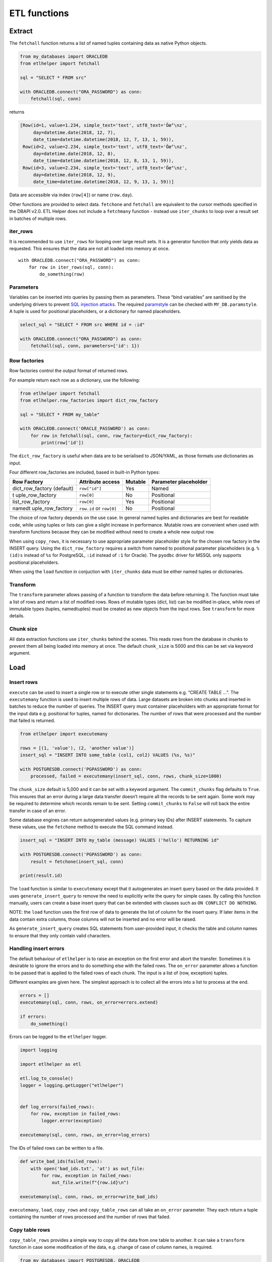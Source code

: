 ETL functions
=============

Extract
-------

The ``fetchall`` function returns a list of named tuples containing data
as native Python objects.

.. code:: python

   from my_databases import ORACLEDB
   from etlhelper import fetchall

   sql = "SELECT * FROM src"

   with ORACLEDB.connect("ORA_PASSWORD") as conn:
       fetchall(sql, conn)

returns

.. code:: python

   [Row(id=1, value=1.234, simple_text='text', utf8_text='Öæ°\nz',
        day=datetime.date(2018, 12, 7),
        date_time=datetime.datetime(2018, 12, 7, 13, 1, 59)),
    Row(id=2, value=2.234, simple_text='text', utf8_text='Öæ°\nz',
        day=datetime.date(2018, 12, 8),
        date_time=datetime.datetime(2018, 12, 8, 13, 1, 59)),
    Row(id=3, value=2.234, simple_text='text', utf8_text='Öæ°\nz',
        day=datetime.date(2018, 12, 9),
        date_time=datetime.datetime(2018, 12, 9, 13, 1, 59))]

Data are accessible via index (``row[4]``) or name (``row.day``).

Other functions are provided to select data. ``fetchone`` and
``fetchall`` are equivalent to the cursor methods specified in the DBAPI
v2.0. ETL Helper does not include a ``fetchmany`` function - instead use
``iter_chunks`` to loop over a result set in batches of multiple rows.

iter_rows
^^^^^^^^^

It is recommended to use ``iter_rows`` for looping over large result
sets. It is a generator function that only yields data as requested.
This ensures that the data are not all loaded into memory at once.

::

   with ORACLEDB.connect("ORA_PASSWORD") as conn:
       for row in iter_rows(sql, conn):
           do_something(row)

Parameters
^^^^^^^^^^

Variables can be inserted into queries by passing them as parameters.
These “bind variables” are sanitised by the underlying drivers to
prevent `SQL injection attacks <https://xkcd.com/327/>`__. The required
`paramstyle <https://www.python.org/dev/peps/pep-0249/#paramstyle>`__
can be checked with ``MY_DB.paramstyle``. A tuple is used for positional
placeholders, or a dictionary for named placeholders.

.. code:: python

   select_sql = "SELECT * FROM src WHERE id = :id"

   with ORACLEDB.connect("ORA_PASSWORD") as conn:
       fetchall(sql, conn, parameters={'id': 1})

Row factories
^^^^^^^^^^^^^

Row factories control the output format of returned rows.

For example return each row as a dictionary, use the following:

.. code:: python

   from etlhelper import fetchall
   from etlhelper.row_factories import dict_row_factory

   sql = "SELECT * FROM my_table"

   with ORACLEDB.connect('ORACLE_PASSWORD') as conn:
       for row in fetchall(sql, conn, row_factory=dict_row_factory):
           print(row['id'])

The ``dict_row_factory`` is useful when data are to be serialised to
JSON/YAML, as those formats use dictionaries as input.

Four different row_factories are included, based in built-in Python
types:

+------------------+------------------+---------+------------------+
| Row Factory      | Attribute access | Mutable | Parameter        |
|                  |                  |         | placeholder      |
+==================+==================+=========+==================+
| dict_row_factory | ``row["id"]``    | Yes     | Named            |
| (default)        |                  |         |                  |
+------------------+------------------+---------+------------------+
| t                | ``row[0]``       | No      | Positional       |
| uple_row_factory |                  |         |                  |
+------------------+------------------+---------+------------------+
| list_row_factory | ``row[0]``       | Yes     | Positional       |
+------------------+------------------+---------+------------------+
| namedt           | ``row.id`` or    | No      | Positional       |
| uple_row_factory | ``row[0]``       |         |                  |
+------------------+------------------+---------+------------------+

The choice of row factory depends on the use case. In general named
tuples and dictionaries are best for readable code, while using tuples
or lists can give a slight increase in performance. Mutable rows are
convenient when used with transform functions because they can be
modified without need to create a whole new output row.

When using ``copy_rows``, it is necessary to use appropriate parameter
placeholder style for the chosen row factory in the INSERT query. Using
the ``dict_row_factory`` requires a switch from named to positional
parameter placeholders (e.g. ``%(id)s`` instead of ``%s`` for
PostgreSQL, ``:id`` instead of ``:1`` for Oracle). The ``pyodbc`` driver
for MSSQL only supports positional placeholders.

When using the ``load`` function in conjuction with ``iter_chunks`` data
must be either named tuples or dictionaries.

Transform
^^^^^^^^^

The ``transform`` parameter allows passing of a function to transform
the data before returning it. The function must take a list of rows and
return a list of modified rows. Rows of mutable types (dict, list) can
be modified in-place, while rows of immutable types (tuples,
namedtuples) must be created as new objects from the input rows. See
``transform`` for more details.

Chunk size
^^^^^^^^^^

All data extraction functions use ``iter_chunks`` behind the scenes.
This reads rows from the database in chunks to prevent them all being
loaded into memory at once. The default ``chunk_size`` is 5000 and this
can be set via keyword argument.

Load
----


Insert rows
^^^^^^^^^^^

``execute`` can be used to insert a single row or to execute other
single statements e.g. “CREATE TABLE …”. The ``executemany`` function is
used to insert multiple rows of data. Large datasets are broken into
chunks and inserted in batches to reduce the number of queries. The
INSERT query must container placeholders with an appropriate format for
the input data e.g. positional for tuples, named for dictionaries. The
number of rows that were processed and the number that failed is
returned.

.. code:: python

   from etlhelper import executemany

   rows = [(1, 'value'), (2, 'another value')]
   insert_sql = "INSERT INTO some_table (col1, col2) VALUES (%s, %s)"

   with POSTGRESDB.connect('PGPASSWORD') as conn:
       processed, failed = executemany(insert_sql, conn, rows, chunk_size=1000)

The ``chunk_size`` default is 5,000 and it can be set with a keyword
argument. The ``commit_chunks`` flag defaults to ``True``. This ensures
that an error during a large data transfer doesn’t require all the
records to be sent again. Some work may be required to determine which
records remain to be sent. Setting ``commit_chunks`` to ``False`` will
roll back the entire transfer in case of an error.

Some database engines can return autogenerated values (e.g. primary key
IDs) after INSERT statements. To capture these values, use the
``fetchone`` method to execute the SQL command instead.

.. code:: python

   insert_sql = "INSERT INTO my_table (message) VALUES ('hello') RETURNING id"

   with POSTGRESDB.connect('PGPASSWORD') as conn:
       result = fetchone(insert_sql, conn)

   print(result.id)

The ``load`` function is similar to ``executemany`` except that it
autogenerates an insert query based on the data provided. It uses
``generate_insert_query`` to remove the need to explicitly write the
query for simple cases. By calling this function manually, users can
create a base insert query that can be extended with clauses such as
``ON CONFLICT DO NOTHING``.

NOTE: the ``load`` function uses the first row of data to generate the
list of column for the insert query. If later items in the data contain
extra columns, those columns will not be inserted and no error will be
raised.

As ``generate_insert_query`` creates SQL statements from user-provided
input, it checks the table and column names to ensure that they only
contain valid characters.

Handling insert errors
^^^^^^^^^^^^^^^^^^^^^^

The default behaviour of ``etlhelper`` is to raise an exception on the
first error and abort the transfer. Sometimes it is desirable to ignore
the errors and to do something else with the failed rows. The
``on_error`` parameter allows a function to be passed that is applied to
the failed rows of each chunk. The input is a list of (row, exception)
tuples.

Different examples are given here. The simplest approach is to collect
all the errors into a list to process at the end.

.. code:: python

   errors = []
   executemany(sql, conn, rows, on_error=errors.extend)

   if errors:
       do_something()

Errors can be logged to the ``etlhelper`` logger.

.. code:: python

   import logging

   import etlhelper as etl

   etl.log_to_console()
   logger = logging.getLogger("etlhelper")


   def log_errors(failed_rows):
       for row, exception in failed_rows:
           logger.error(exception)

   executemany(sql, conn, rows, on_error=log_errors)

The IDs of failed rows can be written to a file.

.. code:: python

   def write_bad_ids(failed_rows):
       with open('bad_ids.txt', 'at') as out_file:
           for row, exception in failed_rows:
               out_file.write(f"{row.id}\n")

   executemany(sql, conn, rows, on_error=write_bad_ids)

``executemany``, ``load``, ``copy_rows`` and ``copy_table_rows`` can all
take an ``on_error`` parameter. They each return a tuple containing the
number of rows processed and the number of rows that failed.

Copy table rows
^^^^^^^^^^^^^^^

``copy_table_rows`` provides a simple way to copy all the data from one
table to another. It can take a ``transform`` function in case some
modification of the data, e.g. change of case of column names, is
required.

.. code:: python

   from my_databases import POSTGRESDB, ORACLEDB
   from etlhelper import copy_table_rows

   with ORACLEDB.connect("ORA_PASSWORD") as src_conn:
       with POSTGRESDB.connect("PG_PASSWORD") as dest_conn:
       copy_table_rows('my_table', src_conn, dest_conn)

The ``chunk_size``, ``commit_chunks`` and ``on_error`` parameters can
all be set. A tuple with counts of rows processed and failed is
returned.

Note that the target table must already exist. If it doesn’t, you can
use ``execute`` with a ``CREATE TABLE IF NOT EXISTS ...`` statement to
create it first. See the recipes for examples.

Combining ``iter_rows`` with ``load``
^^^^^^^^^^^^^^^^^^^^^^^^^^^^^^^^^^^^^

For extra control selecting the data to be transferred, ``iter_rows``
can be combined with ``load``.

.. code:: python

   from my_databases import POSTGRESDB, ORACLEDB
   from etlhelper import iter_rows, load

   select_sql = """
       SELECT id, name, value FROM my_table
       WHERE value > :min_value
   """

   with ORACLEDB.connect("ORA_PASSWORD") as src_conn:
       with POSTGRESDB.connect("PG_PASSWORD") as dest_conn:
           rows = iter_rows(select_sql, src_conn, parameters={'min_value': 99})
       load('my_table', dest_conn, rows)

Copy rows
^^^^^^^^^

Customising both queries gives the greatest control on data selection
and loading. ``copy_rows`` takes the results from a SELECT query and
applies them as parameters to an INSERT query. The source and
destination tables must already exist. For example, here we use GROUP BY
and WHERE in the SELECT query and insert extra auto-generated values via
the INSERT query.

.. code:: python

   from my_databases import POSTGRESDB, ORACLEDB
   from etlhelper import copy_rows

   select_sql = """
       SELECT
         customer_id,
         SUM (amount) AS total_amount
       FROM payment
       WHERE id > 1000
       GROUP BY customer_id
   """
   insert_sql = """
       INSERT INTO dest (customer_id, total_amount, loaded_by, load_time)
       VALUES (%s, %s, current_user, now())
   """

   with ORACLEDB.connect("ORA_PASSWORD") as src_conn:
       with POSTGRESDB.connect("PG_PASSWORD") as dest_conn:
           copy_rows(select_sql, src_conn, insert_sql, dest_conn)

``parameters`` can be passed to the SELECT query as before and the
``commit_chunks``, ``chunk_size`` and ``on_error`` options can be set.

A tuple of rows processed and failed is returned.

.. _transform-1:

Transform
---------

Data can be transformed in-flight by applying a transform function. This
is any Python callable (e.g. function or class) that takes an iterator
and returns another iterator (e.g. list or generator via the ``yield``
statement). Transform functions are applied to data as they are read
from the database (in the case of data fetching functions and
``copy_rows``), or before they are passed as query parameters (to
``executemany`` or ``load``). When used with ``copy_rows`` or
``executemany`` the INSERT query must contain the correct placeholders
for the transform result.

The ``iter_chunks`` and ``iter_rows`` functions that are used internally
return generators. Each chunk or row of data is only accessed when it is
required. This allows data transformation to be performed via
`memory-efficient
iterator-chains <https://dbader.org/blog/python-iterator-chains>`__.

The simplest transform functions modify data returned mutable row
factories e.g., ``dict_row_factory`` in-place. The ``yield`` keyword
makes ``my_transform`` a generator function that returns an ``Iterator``
that can loop over the rows.

.. code:: python

   from typing import Iterator
   from etlhelper.row_factories import dict_row_factory


   def my_transform(chunk: Iterator[dict]) -> Iterator[dict]:
       # Add prefix to id, remove newlines, set lower case email addresses

       for row in chunk:  # each row is a dictionary (mutable)
           row['id'] += 1000
           row['description'] = row['description'].replace('\n', ' ')
           row['email'] = row['email'].lower()
           yield row


   fetchall(select_sql, src_conn, row_factory=dict_row_factory,
            transform=my_transform)

It is also possible to assemble the complete transformed chunk and
return it. This code demonstrates that the returned chunk can have a
different number of rows, and be of different length, to the input.
Because ``namedtuple``\ s are immutable, we have to create a ``new_row``
from each input ``row``.

.. code:: python

   import random
   from typing import Iterator
   from etlhelper.row_factories import namedtuple_row_factory


   def my_transform(chunk: Iterator[tuple]) -> list[tuple]:
       # Append random integer (1-10), filter if <5.

       new_chunk = []
       for row in chunk:  # each row is a namedtuple (immutable)
           extra_value = random.randrange(10)
           if extra_value >= 5:  # some rows are dropped
               new_row = (*row, extra_value)  # new rows have extra column
               new_chunk.append(new_row)

       return new_chunk

   fetchall(select_sql, src_conn, row_factory=namedtuple_row_factory,
            transform=my_transform)

Any Python code can be used within the function and extra data can
result from a calculation, a call to a webservice or a query against
another database. As a standalone function with known inputs and
outputs, the transform functions are also easy to test.

Error Handling
--------------

This section describes exception classes and on_error functions.
